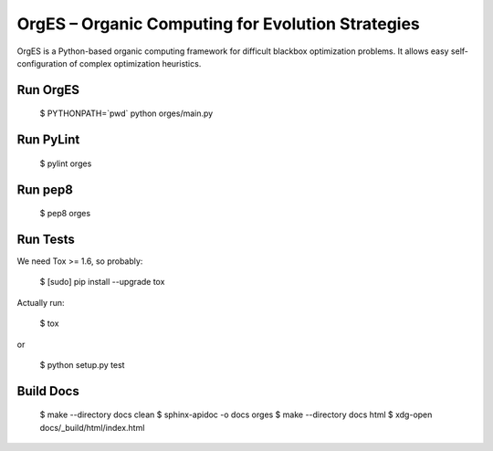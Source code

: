 OrgES – Organic Computing for Evolution Strategies
==================================================

OrgES is a Python-based organic computing framework for difficult blackbox optimization problems. It allows easy self-configuration of complex optimization heuristics.

Run OrgES
---------

    $ PYTHONPATH=`pwd` python orges/main.py

Run PyLint
----------

    $ pylint orges

Run pep8
--------

    $ pep8 orges

Run Tests
---------

We need Tox >= 1.6, so probably:

    $ [sudo] pip install --upgrade tox

Actually run:

    $ tox

or

    $ python setup.py test

Build Docs
----------

    $ make --directory docs clean
    $ sphinx-apidoc -o docs orges
    $ make --directory docs html
    $ xdg-open docs/_build/html/index.html
